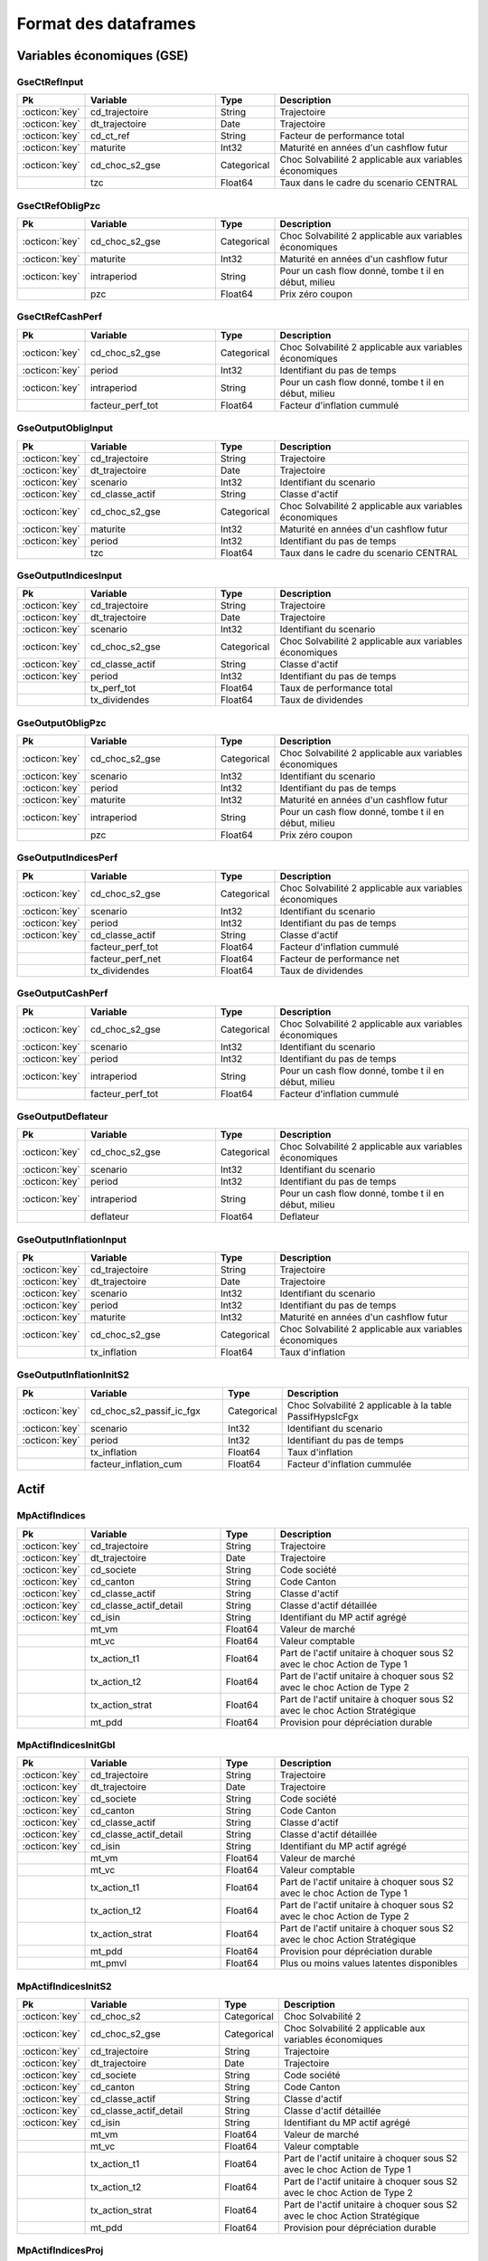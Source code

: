 Format des dataframes
=====================

Variables économiques (GSE)
---------------------------

.. raw:: html

   <a id="GseCtRefInput"></a>

GseCtRefInput
^^^^^^^^^^^^^

.. list-table::
   :widths: 3 25 10 40
   :header-rows: 1
   :class: table-custom

   * - Pk
     - Variable
     - Type
     - Description
   * - :octicon:`key`
     - cd_trajectoire
     - String
     - Trajectoire
   * - :octicon:`key`
     - dt_trajectoire
     - Date
     - Trajectoire
   * - :octicon:`key`
     - cd_ct_ref
     - String
     - Facteur de performance total
   * - :octicon:`key`
     - maturite
     - Int32
     - Maturité en années d'un cashflow futur
   * - :octicon:`key`
     - cd_choc_s2_gse
     - Categorical
     - Choc Solvabilité 2 applicable aux variables économiques
   * - 
     - tzc
     - Float64
     - Taux dans le cadre du scenario CENTRAL
.. raw:: html

   <a id="GseCtRefObligPzc"></a>

GseCtRefObligPzc
^^^^^^^^^^^^^^^^

.. list-table::
   :widths: 3 25 10 40
   :header-rows: 1
   :class: table-custom

   * - Pk
     - Variable
     - Type
     - Description
   * - :octicon:`key`
     - cd_choc_s2_gse
     - Categorical
     - Choc Solvabilité 2 applicable aux variables économiques
   * - :octicon:`key`
     - maturite
     - Int32
     - Maturité en années d'un cashflow futur
   * - :octicon:`key`
     - intraperiod
     - String
     - Pour un cash flow donné, tombe t il en début, milieu
   * - 
     - pzc
     - Float64
     - Prix zéro coupon
.. raw:: html

   <a id="GseCtRefCashPerf"></a>

GseCtRefCashPerf
^^^^^^^^^^^^^^^^

.. list-table::
   :widths: 3 25 10 40
   :header-rows: 1
   :class: table-custom

   * - Pk
     - Variable
     - Type
     - Description
   * - :octicon:`key`
     - cd_choc_s2_gse
     - Categorical
     - Choc Solvabilité 2 applicable aux variables économiques
   * - :octicon:`key`
     - period
     - Int32
     - Identifiant du pas de temps
   * - :octicon:`key`
     - intraperiod
     - String
     - Pour un cash flow donné, tombe t il en début, milieu
   * - 
     - facteur_perf_tot
     - Float64
     - Facteur d'inflation cummulé
.. raw:: html

   <a id="GseOutputObligInput"></a>

GseOutputObligInput
^^^^^^^^^^^^^^^^^^^

.. list-table::
   :widths: 3 25 10 40
   :header-rows: 1
   :class: table-custom

   * - Pk
     - Variable
     - Type
     - Description
   * - :octicon:`key`
     - cd_trajectoire
     - String
     - Trajectoire
   * - :octicon:`key`
     - dt_trajectoire
     - Date
     - Trajectoire
   * - :octicon:`key`
     - scenario
     - Int32
     - Identifiant du scenario
   * - :octicon:`key`
     - cd_classe_actif
     - String
     - Classe d'actif
   * - :octicon:`key`
     - cd_choc_s2_gse
     - Categorical
     - Choc Solvabilité 2 applicable aux variables économiques
   * - :octicon:`key`
     - maturite
     - Int32
     - Maturité en années d'un cashflow futur
   * - :octicon:`key`
     - period
     - Int32
     - Identifiant du pas de temps
   * - 
     - tzc
     - Float64
     - Taux dans le cadre du scenario CENTRAL
.. raw:: html

   <a id="GseOutputIndicesInput"></a>

GseOutputIndicesInput
^^^^^^^^^^^^^^^^^^^^^

.. list-table::
   :widths: 3 25 10 40
   :header-rows: 1
   :class: table-custom

   * - Pk
     - Variable
     - Type
     - Description
   * - :octicon:`key`
     - cd_trajectoire
     - String
     - Trajectoire
   * - :octicon:`key`
     - dt_trajectoire
     - Date
     - Trajectoire
   * - :octicon:`key`
     - scenario
     - Int32
     - Identifiant du scenario
   * - :octicon:`key`
     - cd_choc_s2_gse
     - Categorical
     - Choc Solvabilité 2 applicable aux variables économiques
   * - :octicon:`key`
     - cd_classe_actif
     - String
     - Classe d'actif
   * - :octicon:`key`
     - period
     - Int32
     - Identifiant du pas de temps
   * - 
     - tx_perf_tot
     - Float64
     - Taux de performance total
   * - 
     - tx_dividendes
     - Float64
     - Taux de dividendes
.. raw:: html

   <a id="GseOutputObligPzc"></a>

GseOutputObligPzc
^^^^^^^^^^^^^^^^^

.. list-table::
   :widths: 3 25 10 40
   :header-rows: 1
   :class: table-custom

   * - Pk
     - Variable
     - Type
     - Description
   * - :octicon:`key`
     - cd_choc_s2_gse
     - Categorical
     - Choc Solvabilité 2 applicable aux variables économiques
   * - :octicon:`key`
     - scenario
     - Int32
     - Identifiant du scenario
   * - :octicon:`key`
     - period
     - Int32
     - Identifiant du pas de temps
   * - :octicon:`key`
     - maturite
     - Int32
     - Maturité en années d'un cashflow futur
   * - :octicon:`key`
     - intraperiod
     - String
     - Pour un cash flow donné, tombe t il en début, milieu
   * - 
     - pzc
     - Float64
     - Prix zéro coupon
.. raw:: html

   <a id="GseOutputIndicesPerf"></a>

GseOutputIndicesPerf
^^^^^^^^^^^^^^^^^^^^

.. list-table::
   :widths: 3 25 10 40
   :header-rows: 1
   :class: table-custom

   * - Pk
     - Variable
     - Type
     - Description
   * - :octicon:`key`
     - cd_choc_s2_gse
     - Categorical
     - Choc Solvabilité 2 applicable aux variables économiques
   * - :octicon:`key`
     - scenario
     - Int32
     - Identifiant du scenario
   * - :octicon:`key`
     - period
     - Int32
     - Identifiant du pas de temps
   * - :octicon:`key`
     - cd_classe_actif
     - String
     - Classe d'actif
   * - 
     - facteur_perf_tot
     - Float64
     - Facteur d'inflation cummulé
   * - 
     - facteur_perf_net
     - Float64
     - Facteur de performance net
   * - 
     - tx_dividendes
     - Float64
     - Taux de dividendes
.. raw:: html

   <a id="GseOutputCashPerf"></a>

GseOutputCashPerf
^^^^^^^^^^^^^^^^^

.. list-table::
   :widths: 3 25 10 40
   :header-rows: 1
   :class: table-custom

   * - Pk
     - Variable
     - Type
     - Description
   * - :octicon:`key`
     - cd_choc_s2_gse
     - Categorical
     - Choc Solvabilité 2 applicable aux variables économiques
   * - :octicon:`key`
     - scenario
     - Int32
     - Identifiant du scenario
   * - :octicon:`key`
     - period
     - Int32
     - Identifiant du pas de temps
   * - :octicon:`key`
     - intraperiod
     - String
     - Pour un cash flow donné, tombe t il en début, milieu
   * - 
     - facteur_perf_tot
     - Float64
     - Facteur d'inflation cummulé
.. raw:: html

   <a id="GseOutputDeflateur"></a>

GseOutputDeflateur
^^^^^^^^^^^^^^^^^^

.. list-table::
   :widths: 3 25 10 40
   :header-rows: 1
   :class: table-custom

   * - Pk
     - Variable
     - Type
     - Description
   * - :octicon:`key`
     - cd_choc_s2_gse
     - Categorical
     - Choc Solvabilité 2 applicable aux variables économiques
   * - :octicon:`key`
     - scenario
     - Int32
     - Identifiant du scenario
   * - :octicon:`key`
     - period
     - Int32
     - Identifiant du pas de temps
   * - :octicon:`key`
     - intraperiod
     - String
     - Pour un cash flow donné, tombe t il en début, milieu
   * - 
     - deflateur
     - Float64
     - Deflateur
.. raw:: html

   <a id="GseOutputInflationInput"></a>

GseOutputInflationInput
^^^^^^^^^^^^^^^^^^^^^^^

.. list-table::
   :widths: 3 25 10 40
   :header-rows: 1
   :class: table-custom

   * - Pk
     - Variable
     - Type
     - Description
   * - :octicon:`key`
     - cd_trajectoire
     - String
     - Trajectoire
   * - :octicon:`key`
     - dt_trajectoire
     - Date
     - Trajectoire
   * - :octicon:`key`
     - scenario
     - Int32
     - Identifiant du scenario
   * - :octicon:`key`
     - period
     - Int32
     - Identifiant du pas de temps
   * - :octicon:`key`
     - maturite
     - Int32
     - Maturité en années d'un cashflow futur
   * - :octicon:`key`
     - cd_choc_s2_gse
     - Categorical
     - Choc Solvabilité 2 applicable aux variables économiques
   * - 
     - tx_inflation
     - Float64
     - Taux d'inflation
.. raw:: html

   <a id="GseOutputInflationInitS2"></a>

GseOutputInflationInitS2
^^^^^^^^^^^^^^^^^^^^^^^^

.. list-table::
   :widths: 3 25 10 40
   :header-rows: 1
   :class: table-custom

   * - Pk
     - Variable
     - Type
     - Description
   * - :octicon:`key`
     - cd_choc_s2_passif_ic_fgx
     - Categorical
     - Choc Solvabilité 2 applicable à la table PassifHypsIcFgx
   * - :octicon:`key`
     - scenario
     - Int32
     - Identifiant du scenario
   * - :octicon:`key`
     - period
     - Int32
     - Identifiant du pas de temps
   * - 
     - tx_inflation
     - Float64
     - Taux d'inflation
   * - 
     - facteur_inflation_cum
     - Float64
     - Facteur d'inflation cummulée



Actif
-----

.. raw:: html

   <a id="MpActifIndices"></a>

MpActifIndices
^^^^^^^^^^^^^^

.. list-table::
   :widths: 3 25 10 40
   :header-rows: 1
   :class: table-custom

   * - Pk
     - Variable
     - Type
     - Description
   * - :octicon:`key`
     - cd_trajectoire
     - String
     - Trajectoire
   * - :octicon:`key`
     - dt_trajectoire
     - Date
     - Trajectoire
   * - :octicon:`key`
     - cd_societe
     - String
     - Code société
   * - :octicon:`key`
     - cd_canton
     - String
     - Code Canton
   * - :octicon:`key`
     - cd_classe_actif
     - String
     - Classe d'actif
   * - :octicon:`key`
     - cd_classe_actif_detail
     - String
     - Classe d'actif détaillée
   * - :octicon:`key`
     - cd_isin
     - String
     - Identifiant du MP actif agrégé
   * - 
     - mt_vm
     - Float64
     - Valeur de marché
   * - 
     - mt_vc
     - Float64
     - Valeur comptable
   * - 
     - tx_action_t1
     - Float64
     - Part de l'actif unitaire à choquer sous S2 avec le choc Action de Type 1
   * - 
     - tx_action_t2
     - Float64
     - Part de l'actif unitaire à choquer sous S2 avec le choc Action de Type 2
   * - 
     - tx_action_strat
     - Float64
     - Part de l'actif unitaire à choquer sous S2 avec le choc Action Stratégique
   * - 
     - mt_pdd
     - Float64
     - Provision pour dépréciation durable
.. raw:: html

   <a id="MpActifIndicesInitGbl"></a>

MpActifIndicesInitGbl
^^^^^^^^^^^^^^^^^^^^^

.. list-table::
   :widths: 3 25 10 40
   :header-rows: 1
   :class: table-custom

   * - Pk
     - Variable
     - Type
     - Description
   * - :octicon:`key`
     - cd_trajectoire
     - String
     - Trajectoire
   * - :octicon:`key`
     - dt_trajectoire
     - Date
     - Trajectoire
   * - :octicon:`key`
     - cd_societe
     - String
     - Code société
   * - :octicon:`key`
     - cd_canton
     - String
     - Code Canton
   * - :octicon:`key`
     - cd_classe_actif
     - String
     - Classe d'actif
   * - :octicon:`key`
     - cd_classe_actif_detail
     - String
     - Classe d'actif détaillée
   * - :octicon:`key`
     - cd_isin
     - String
     - Identifiant du MP actif agrégé
   * - 
     - mt_vm
     - Float64
     - Valeur de marché
   * - 
     - mt_vc
     - Float64
     - Valeur comptable
   * - 
     - tx_action_t1
     - Float64
     - Part de l'actif unitaire à choquer sous S2 avec le choc Action de Type 1
   * - 
     - tx_action_t2
     - Float64
     - Part de l'actif unitaire à choquer sous S2 avec le choc Action de Type 2
   * - 
     - tx_action_strat
     - Float64
     - Part de l'actif unitaire à choquer sous S2 avec le choc Action Stratégique
   * - 
     - mt_pdd
     - Float64
     - Provision pour dépréciation durable
   * - 
     - mt_pmvl
     - Float64
     - Plus ou moins values latentes disponibles
.. raw:: html

   <a id="MpActifIndicesInitS2"></a>

MpActifIndicesInitS2
^^^^^^^^^^^^^^^^^^^^

.. list-table::
   :widths: 3 25 10 40
   :header-rows: 1
   :class: table-custom

   * - Pk
     - Variable
     - Type
     - Description
   * - :octicon:`key`
     - cd_choc_s2
     - Categorical
     - Choc Solvabilité 2
   * - :octicon:`key`
     - cd_choc_s2_gse
     - Categorical
     - Choc Solvabilité 2 applicable aux variables économiques
   * - :octicon:`key`
     - cd_trajectoire
     - String
     - Trajectoire
   * - :octicon:`key`
     - dt_trajectoire
     - Date
     - Trajectoire
   * - :octicon:`key`
     - cd_societe
     - String
     - Code société
   * - :octicon:`key`
     - cd_canton
     - String
     - Code Canton
   * - :octicon:`key`
     - cd_classe_actif
     - String
     - Classe d'actif
   * - :octicon:`key`
     - cd_classe_actif_detail
     - String
     - Classe d'actif détaillée
   * - :octicon:`key`
     - cd_isin
     - String
     - Identifiant du MP actif agrégé
   * - 
     - mt_vm
     - Float64
     - Valeur de marché
   * - 
     - mt_vc
     - Float64
     - Valeur comptable
   * - 
     - tx_action_t1
     - Float64
     - Part de l'actif unitaire à choquer sous S2 avec le choc Action de Type 1
   * - 
     - tx_action_t2
     - Float64
     - Part de l'actif unitaire à choquer sous S2 avec le choc Action de Type 2
   * - 
     - tx_action_strat
     - Float64
     - Part de l'actif unitaire à choquer sous S2 avec le choc Action Stratégique
   * - 
     - mt_pdd
     - Float64
     - Provision pour dépréciation durable
.. raw:: html

   <a id="MpActifIndicesProj"></a>

MpActifIndicesProj
^^^^^^^^^^^^^^^^^^

.. list-table::
   :widths: 3 25 10 40
   :header-rows: 1
   :class: table-custom

   * - Pk
     - Variable
     - Type
     - Description
   * - :octicon:`key`
     - scenario
     - Int32
     - Identifiant du scenario
   * - :octicon:`key`
     - period
     - Int32
     - Identifiant du pas de temps
   * - :octicon:`key`
     - evenement
     - Categorical
     - Année de projection
   * - :octicon:`key`
     - cd_choc_s2
     - Categorical
     - Choc Solvabilité 2
   * - :octicon:`key`
     - cd_choc_s2_gse
     - Categorical
     - Choc Solvabilité 2 applicable aux variables économiques
   * - :octicon:`key`
     - cd_trajectoire
     - String
     - Trajectoire
   * - :octicon:`key`
     - dt_trajectoire
     - Date
     - Trajectoire
   * - :octicon:`key`
     - cd_societe
     - String
     - Code société
   * - :octicon:`key`
     - cd_canton
     - String
     - Code Canton
   * - :octicon:`key`
     - cd_classe_actif
     - String
     - Classe d'actif
   * - :octicon:`key`
     - cd_classe_actif_detail
     - String
     - Classe d'actif détaillée
   * - :octicon:`key`
     - cd_isin
     - String
     - Identifiant du MP actif agrégé
   * - 
     - mt_vm
     - Float64
     - Valeur de marché
   * - 
     - mt_vc
     - Float64
     - Valeur comptable
   * - 
     - tx_action_t1
     - Float64
     - Part de l'actif unitaire à choquer sous S2 avec le choc Action de Type 1
   * - 
     - tx_action_t2
     - Float64
     - Part de l'actif unitaire à choquer sous S2 avec le choc Action de Type 2
   * - 
     - tx_action_strat
     - Float64
     - Part de l'actif unitaire à choquer sous S2 avec le choc Action Stratégique
   * - 
     - mt_pdd
     - Float64
     - Provision pour dépréciation durable
   * - 
     - mt_vm_av
     - Float64
     - Valeur de marché (avant évènement)
   * - 
     - mt_vc_av
     - Float64
     - Valeur comptable (avant évènement)
   * - 
     - mt_pfi
     - Float64
     - Produits financier généré par l'évènement
   * - 
     - mt_cf
     - Float64
     - Cashflow
   * - 
     - mt_fuite_eco
     - Float64
     - Montant de la fuite économique
   * - 
     - mt_fuite_vc
     - Float64
     - Montant de fuite de valeur comptable
.. raw:: html

   <a id="StratInvInputOutput"></a>

StratInvInputOutput
^^^^^^^^^^^^^^^^^^^

.. list-table::
   :widths: 3 25 10 40
   :header-rows: 1
   :class: table-custom

   * - Pk
     - Variable
     - Type
     - Description
   * - :octicon:`key`
     - cd_choc_s2
     - Categorical
     - Choc Solvabilité 2
   * - :octicon:`key`
     - cd_choc_s2_gse
     - Categorical
     - Choc Solvabilité 2 applicable aux variables économiques
   * - :octicon:`key`
     - scenario
     - Int32
     - Identifiant du scenario
   * - :octicon:`key`
     - period
     - Int32
     - Identifiant du pas de temps
   * - :octicon:`key`
     - cd_societe
     - String
     - Code société
   * - :octicon:`key`
     - cd_canton
     - String
     - Code Canton
   * - :octicon:`key`
     - cd_classe_actif
     - String
     - Classe d'actif
   * - 
     - mt_vm_av
     - Float64
     - Valeur de marché (avant évènement)
   * - 
     - mt_vm_av_canton
     - Float64
     - Valeur de marché avant stratégie d'investissement pour le canton considéré
   * - 
     - tx_alloc_cible
     - Float64
     - Taux d'allocation cible
   * - 
     - mt_vm_av_cd_classe_actif
     - Float64
     - Valeur de marché avant stratégie d'investissement pour la classe d'actif considérée
   * - 
     - mt_vm_cible_cd_classe_actif
     - Float64
     - Valeur de marché cible
   * - 
     - mt_achat_oblig
     - Float64
     - Montant d'obligations à acheter (output de la stratégie d'investissement)
   * - 
     - facteur_achat_vente
     - Float64
     - Facteur d'achat vente (output de la stratégie d'investissement)
.. raw:: html

   <a id="HypStratInvInput"></a>

HypStratInvInput
^^^^^^^^^^^^^^^^

.. list-table::
   :widths: 3 25 10 40
   :header-rows: 1
   :class: table-custom

   * - Pk
     - Variable
     - Type
     - Description
   * - :octicon:`key`
     - cd_societe
     - String
     - Code société
   * - :octicon:`key`
     - cd_canton
     - String
     - Code Canton
   * - :octicon:`key`
     - cd_classe_actif
     - String
     - Classe d'actif
   * - 
     - tx_alloc_cible
     - Float64
     - Taux d'allocation cible
   * - 
     - tx_oblig_achat_cpn
     - Float64
     - Taux de coupon des obligations à acheter
   * - 
     - nb_oblig_achat_maturite
     - Float64
     - Maturité des obligations à acheter
   * - 
     - tx_frais_plct
     - Float64
     - Taux de frais de placement
.. raw:: html

   <a id="HypStratInvTxAllocCible"></a>

HypStratInvTxAllocCible
^^^^^^^^^^^^^^^^^^^^^^^

.. list-table::
   :widths: 3 25 10 40
   :header-rows: 1
   :class: table-custom

   * - Pk
     - Variable
     - Type
     - Description
   * - :octicon:`key`
     - cd_societe
     - String
     - Code société
   * - :octicon:`key`
     - cd_canton
     - String
     - Code Canton
   * - :octicon:`key`
     - cd_classe_actif
     - String
     - Classe d'actif
   * - 
     - tx_alloc_cible
     - Float64
     - Taux d'allocation cible
.. raw:: html

   <a id="HypStratInvObligAchat"></a>

HypStratInvObligAchat
^^^^^^^^^^^^^^^^^^^^^

.. list-table::
   :widths: 3 25 10 40
   :header-rows: 1
   :class: table-custom

   * - Pk
     - Variable
     - Type
     - Description
   * - :octicon:`key`
     - cd_societe
     - String
     - Code société
   * - :octicon:`key`
     - cd_canton
     - String
     - Code Canton
   * - :octicon:`key`
     - cd_classe_actif
     - String
     - Classe d'actif
   * - 
     - tx_oblig_achat_cpn
     - Float64
     - Taux de coupon des obligations à acheter
   * - 
     - nb_oblig_achat_maturite
     - Float64
     - Maturité des obligations à acheter
.. raw:: html

   <a id="HypStratInvTxFraisPlct"></a>

HypStratInvTxFraisPlct
^^^^^^^^^^^^^^^^^^^^^^

.. list-table::
   :widths: 3 25 10 40
   :header-rows: 1
   :class: table-custom

   * - Pk
     - Variable
     - Type
     - Description
   * - :octicon:`key`
     - cd_societe
     - String
     - Code société
   * - :octicon:`key`
     - cd_canton
     - String
     - Code Canton
   * - :octicon:`key`
     - cd_classe_actif
     - String
     - Classe d'actif
   * - 
     - tx_frais_plct
     - Float64
     - Taux de frais de placement
.. raw:: html

   <a id="MpActifCashInputCf"></a>

MpActifCashInputCf
^^^^^^^^^^^^^^^^^^

.. list-table::
   :widths: 3 25 10 40
   :header-rows: 1
   :class: table-custom

   * - Pk
     - Variable
     - Type
     - Description
   * - :octicon:`key`
     - cd_choc_s2
     - Categorical
     - Choc Solvabilité 2
   * - :octicon:`key`
     - cd_choc_s2_gse
     - Categorical
     - Choc Solvabilité 2 applicable aux variables économiques
   * - :octicon:`key`
     - scenario
     - Int32
     - Identifiant du scenario
   * - :octicon:`key`
     - period
     - Int32
     - Identifiant du pas de temps
   * - :octicon:`key`
     - intraperiod
     - String
     - Pour un cash flow donné, tombe t il en début, milieu
   * - :octicon:`key`
     - cd_societe
     - String
     - Code société
   * - :octicon:`key`
     - cd_canton
     - String
     - Code Canton
   * - :octicon:`key`
     - cd_type_flux
     - Categorical
     - Type de flux
   * - 
     - mt_cf
     - Float64
     - Cashflow
.. raw:: html

   <a id="PrdAdActif"></a>

PrdAdActif
^^^^^^^^^^

.. list-table::
   :widths: 3 25 10 40
   :header-rows: 1
   :class: table-custom

   * - Pk
     - Variable
     - Type
     - Description
   * - :octicon:`key`
     - cd_choc_s2
     - Categorical
     - Choc Solvabilité 2
   * - :octicon:`key`
     - scenario
     - Int32
     - Identifiant du scenario
   * - :octicon:`key`
     - period
     - Int32
     - Identifiant du pas de temps
   * - :octicon:`key`
     - evenement
     - Categorical
     - Année de projection
   * - :octicon:`key`
     - cd_societe
     - String
     - Code société
   * - :octicon:`key`
     - cd_canton
     - String
     - Code Canton
   * - :octicon:`key`
     - cd_classe_actif
     - String
     - Classe d'actif
   * - 
     - mt_vm_av
     - Float64
     - Valeur de marché (avant évènement)
   * - 
     - mt_vm
     - Float64
     - Valeur de marché
   * - 
     - mt_vc_av
     - Float64
     - Valeur comptable (avant évènement)
   * - 
     - mt_vc
     - Float64
     - Valeur comptable
   * - 
     - mt_pmvl
     - Float64
     - Plus ou moins values latentes disponibles
   * - 
     - mt_pfi
     - Float64
     - Produits financier généré par l'évènement
   * - 
     - mt_cf
     - Float64
     - Cashflow
   * - 
     - mt_pdd
     - Float64
     - Provision pour dépréciation durable
   * - 
     - mt_fuite_eco
     - Float64
     - Montant de la fuite économique
   * - 
     - mt_fuite_vc
     - Float64
     - Montant de fuite de valeur comptable



Passif
------

.. raw:: html

   <a id="HypPassifEpFgx"></a>

HypPassifEpFgx
^^^^^^^^^^^^^^

.. list-table::
   :widths: 3 25 10 40
   :header-rows: 1
   :class: table-custom

   * - Pk
     - Variable
     - Type
     - Description
   * - :octicon:`key`
     - cd_societe
     - String
     - Code société
   * - :octicon:`key`
     - cd_fampdt
     - Categorical
     - Code Famille de produit
   * - 
     - tx_fgx_pm_eu
     - Float64
     - Taux de frais généraux sur les PM
   * - 
     - tx_fgx_prst_eu
     - Float64
     - Taux de frais généraux sur les prestations
   * - 
     - tx_fgx_plct_eu
     - Float64
     - Taux de frais généraux sur les placements
   * - 
     - tx_fgx_pm_uc
     - Float64
     - Taux de frais généraux sur les PM
   * - 
     - tx_fgx_prst_uc
     - Float64
     - Taux de frais généraux sur les prestations
   * - 
     - tx_fgx_plct_uc
     - Float64
     - Taux de frais généraux sur les placements
.. raw:: html

   <a id="HypPassifEpPrstRt"></a>

HypPassifEpPrstRt
^^^^^^^^^^^^^^^^^

.. list-table::
   :widths: 3 25 10 40
   :header-rows: 1
   :class: table-custom

   * - Pk
     - Variable
     - Type
     - Description
   * - :octicon:`key`
     - nb_cnt_anciennete_annee
     - Int32
     - Ancienneté du contrat en année
   * - :octicon:`key`
     - cd_prst_rt_cat
     - Int16
     - Catégorie de prestation rachat
   * - 
     - tx_prst_rt
     - Float64
     - Taux de prestation de rachat total
.. raw:: html

   <a id="HypMort"></a>

HypMort
^^^^^^^

.. list-table::
   :widths: 3 25 10 40
   :header-rows: 1
   :class: table-custom

   * - Pk
     - Variable
     - Type
     - Description
   * - :octicon:`key`
     - sexe
     - String
     - Sexe
   * - :octicon:`key`
     - age
     - Int32
     - Age en années
   * - 
     - qx
     - Float64
     - Taux de mortalité
.. raw:: html

   <a id="HypMortGen"></a>

HypMortGen
^^^^^^^^^^

.. list-table::
   :widths: 3 25 10 40
   :header-rows: 1
   :class: table-custom

   * - Pk
     - Variable
     - Type
     - Description
   * - :octicon:`key`
     - generation
     - Int32
     - Année de naissance d'une génération donnée
   * - :octicon:`key`
     - sexe
     - String
     - Sexe
   * - :octicon:`key`
     - age
     - Int32
     - Age en années
   * - 
     - qx
     - Float64
     - Taux de mortalité
.. raw:: html

   <a id="MpPassifEp"></a>

MpPassifEp
^^^^^^^^^^

.. list-table::
   :widths: 3 25 10 40
   :header-rows: 1
   :class: table-custom

   * - Pk
     - Variable
     - Type
     - Description
   * - :octicon:`key`
     - cd_trajectoire
     - String
     - Trajectoire
   * - :octicon:`key`
     - dt_trajectoire
     - Date
     - Trajectoire
   * - :octicon:`key`
     - cd_societe
     - String
     - Code société
   * - :octicon:`key`
     - cd_canton
     - String
     - Code Canton
   * - :octicon:`key`
     - cd_prtf_ifrs17
     - Categorical
     - Code Portefeuille Ifrs17
   * - :octicon:`key`
     - cd_fampdt
     - Categorical
     - Code Famille de produit
   * - :octicon:`key`
     - cd_cnt
     - Int32
     - Identifiant d'un contrat
   * - 
     - nb_cnt
     - Float64
     - Nombre de contrats
   * - 
     - cd_asse_sexe
     - String
     - Sexe de l'assuré
   * - 
     - dt_asse_naiss
     - Date
     - Date de naissance de l'assuré
   * - 
     - dt_cnt_effet
     - Date
     - Date d'effet du contrat
   * - 
     - mt_pm_eu
     - Float64
     - Montant de la PM
   * - 
     - cd_hrg_eu
     - Int32
     - HRG associé au support euro
   * - 
     - mt_pm_uc
     - Float64
     - Montant de la PM
   * - 
     - cd_hrg_uc
     - Int32
     - HRG associé au support uc
   * - 
     - cd_prst_rt_cat
     - Int16
     - Catégorie de prestation rachat
   * - 
     - cd_capitalisation
     - Enum(categories=['capi', 'ncapi'])
     - Contrat de capitalisation
   * - 
     - tmg
     - Float64
     - Taux minimum garanti
   * - 
     - tmg_type
     - Enum(categories=['net', 'brut'])
     - Taux minimum garanti
   * - 
     - taf
     - Float64
     - Taux d'affectation des produits financiers
   * - 
     - tfgse
     - Float64
     - Taux de frais de gestion sur encours euro
   * - 
     - tfgse_uc
     - Float64
     - Taux de frais de gestion sur encours UC
   * - 
     - cd_hyp_mort_exp
     - String
     - Table de mortalite d'expérience à appliquer
   * - 
     - cd_hyp_mort_prov
     - String
     - Table de mortalite utilisée pour le provisionnement
   * - 
     - tx_prst_chgt
     - Float64
     - Taux de chargement sur les prestations
   * - 
     - tx_action_t1
     - Float64
     - Part de l'actif unitaire à choquer sous S2 avec le choc Action de Type 1
   * - 
     - tx_action_t2
     - Float64
     - Part de l'actif unitaire à choquer sous S2 avec le choc Action de Type 2
   * - 
     - tx_action_strat
     - Float64
     - Part de l'actif unitaire à choquer sous S2 avec le choc Action Stratégique
   * - 
     - tx_immobilier
     - Float64
     - Part de l'actif unitaire à choquer sous S2 avec le choc immobilier
.. raw:: html

   <a id="MpPassifEpInitGbl"></a>

MpPassifEpInitGbl
^^^^^^^^^^^^^^^^^

.. list-table::
   :widths: 3 25 10 40
   :header-rows: 1
   :class: table-custom

   * - Pk
     - Variable
     - Type
     - Description
   * - :octicon:`key`
     - cd_trajectoire
     - String
     - Trajectoire
   * - :octicon:`key`
     - dt_trajectoire
     - Date
     - Trajectoire
   * - :octicon:`key`
     - cd_societe
     - String
     - Code société
   * - :octicon:`key`
     - cd_canton
     - String
     - Code Canton
   * - :octicon:`key`
     - cd_prtf_ifrs17
     - Categorical
     - Code Portefeuille Ifrs17
   * - :octicon:`key`
     - cd_fampdt
     - Categorical
     - Code Famille de produit
   * - :octicon:`key`
     - cd_cnt
     - Int32
     - Identifiant d'un contrat
   * - 
     - nb_cnt
     - Float64
     - Nombre de contrats
   * - 
     - cd_asse_sexe
     - String
     - Sexe de l'assuré
   * - 
     - dt_asse_naiss
     - Date
     - Date de naissance de l'assuré
   * - 
     - dt_cnt_effet
     - Date
     - Date d'effet du contrat
   * - 
     - mt_pm_eu
     - Float64
     - Montant de la PM
   * - 
     - cd_hrg_eu
     - Int32
     - HRG associé au support euro
   * - 
     - mt_pm_uc
     - Float64
     - Montant de la PM
   * - 
     - cd_hrg_uc
     - Int32
     - HRG associé au support uc
   * - 
     - cd_prst_rt_cat
     - Int16
     - Catégorie de prestation rachat
   * - 
     - cd_capitalisation
     - Enum(categories=['capi', 'ncapi'])
     - Contrat de capitalisation
   * - 
     - tmg
     - Float64
     - Taux minimum garanti
   * - 
     - tmg_type
     - Enum(categories=['net', 'brut'])
     - Taux minimum garanti
   * - 
     - taf
     - Float64
     - Taux d'affectation des produits financiers
   * - 
     - tfgse
     - Float64
     - Taux de frais de gestion sur encours euro
   * - 
     - tfgse_uc
     - Float64
     - Taux de frais de gestion sur encours UC
   * - 
     - cd_hyp_mort_exp
     - String
     - Table de mortalite d'expérience à appliquer
   * - 
     - cd_hyp_mort_prov
     - String
     - Table de mortalite utilisée pour le provisionnement
   * - 
     - tx_prst_chgt
     - Float64
     - Taux de chargement sur les prestations
   * - 
     - tx_action_t1
     - Float64
     - Part de l'actif unitaire à choquer sous S2 avec le choc Action de Type 1
   * - 
     - tx_action_t2
     - Float64
     - Part de l'actif unitaire à choquer sous S2 avec le choc Action de Type 2
   * - 
     - tx_action_strat
     - Float64
     - Part de l'actif unitaire à choquer sous S2 avec le choc Action Stratégique
   * - 
     - tx_immobilier
     - Float64
     - Part de l'actif unitaire à choquer sous S2 avec le choc immobilier
   * - 
     - nb_asse_age_annee
     - Int32
     - Age de l'assuré en années
   * - 
     - nb_asse_age_mois
     - Int32
     - Age de l'assuré en années
   * - 
     - nb_cnt_anciennete_annee
     - Int32
     - Ancienneté du contrat en année
   * - 
     - nb_cnt_anciennete_mois
     - Int32
     - Ancienneté du contrat en mois
   * - 
     - tmg_brt
     - Float64
     - Taux minimum garanti, brut de taf et tfgse
   * - 
     - generation
     - Int32
     - Année de naissance d'une génération donnée
.. raw:: html

   <a id="MpPassifEpInitS2"></a>

MpPassifEpInitS2
^^^^^^^^^^^^^^^^

.. list-table::
   :widths: 3 25 10 40
   :header-rows: 1
   :class: table-custom

   * - Pk
     - Variable
     - Type
     - Description
   * - :octicon:`key`
     - cd_choc_s2
     - Categorical
     - Choc Solvabilité 2
   * - :octicon:`key`
     - cd_choc_s2_gse
     - Categorical
     - Choc Solvabilité 2 applicable aux variables économiques
   * - :octicon:`key`
     - cd_choc_s2_passif_prst
     - Categorical
     - Choc Solvabilité 2 applicable aux hypothèses de prestations
   * - :octicon:`key`
     - cd_choc_s2_passif_ic_fgx
     - Categorical
     - Choc Solvabilité 2 applicable à la table PassifHypsIcFgx
   * - :octicon:`key`
     - cd_trajectoire
     - String
     - Trajectoire
   * - :octicon:`key`
     - dt_trajectoire
     - Date
     - Trajectoire
   * - :octicon:`key`
     - cd_societe
     - String
     - Code société
   * - :octicon:`key`
     - cd_canton
     - String
     - Code Canton
   * - :octicon:`key`
     - cd_prtf_ifrs17
     - Categorical
     - Code Portefeuille Ifrs17
   * - :octicon:`key`
     - cd_fampdt
     - Categorical
     - Code Famille de produit
   * - :octicon:`key`
     - cd_cnt
     - Int32
     - Identifiant d'un contrat
   * - 
     - nb_cnt
     - Float64
     - Nombre de contrats
   * - 
     - cd_asse_sexe
     - String
     - Sexe de l'assuré
   * - 
     - dt_asse_naiss
     - Date
     - Date de naissance de l'assuré
   * - 
     - dt_cnt_effet
     - Date
     - Date d'effet du contrat
   * - 
     - mt_pm_eu
     - Float64
     - Montant de la PM
   * - 
     - cd_hrg_eu
     - Int32
     - HRG associé au support euro
   * - 
     - mt_pm_uc
     - Float64
     - Montant de la PM
   * - 
     - cd_hrg_uc
     - Int32
     - HRG associé au support uc
   * - 
     - cd_prst_rt_cat
     - Int16
     - Catégorie de prestation rachat
   * - 
     - cd_capitalisation
     - Enum(categories=['capi', 'ncapi'])
     - Contrat de capitalisation
   * - 
     - tmg
     - Float64
     - Taux minimum garanti
   * - 
     - tmg_type
     - Enum(categories=['net', 'brut'])
     - Taux minimum garanti
   * - 
     - taf
     - Float64
     - Taux d'affectation des produits financiers
   * - 
     - tfgse
     - Float64
     - Taux de frais de gestion sur encours euro
   * - 
     - tfgse_uc
     - Float64
     - Taux de frais de gestion sur encours UC
   * - 
     - cd_hyp_mort_exp
     - String
     - Table de mortalite d'expérience à appliquer
   * - 
     - cd_hyp_mort_prov
     - String
     - Table de mortalite utilisée pour le provisionnement
   * - 
     - tx_prst_chgt
     - Float64
     - Taux de chargement sur les prestations
   * - 
     - tx_action_t1
     - Float64
     - Part de l'actif unitaire à choquer sous S2 avec le choc Action de Type 1
   * - 
     - tx_action_t2
     - Float64
     - Part de l'actif unitaire à choquer sous S2 avec le choc Action de Type 2
   * - 
     - tx_action_strat
     - Float64
     - Part de l'actif unitaire à choquer sous S2 avec le choc Action Stratégique
   * - 
     - tx_immobilier
     - Float64
     - Part de l'actif unitaire à choquer sous S2 avec le choc immobilier
   * - 
     - nb_asse_age_annee
     - Int32
     - Age de l'assuré en années
   * - 
     - nb_asse_age_mois
     - Int32
     - Age de l'assuré en années
   * - 
     - nb_cnt_anciennete_annee
     - Int32
     - Ancienneté du contrat en année
   * - 
     - nb_cnt_anciennete_mois
     - Int32
     - Ancienneté du contrat en mois
   * - 
     - tmg_brt
     - Float64
     - Taux minimum garanti, brut de taf et tfgse
   * - 
     - generation
     - Int32
     - Année de naissance d'une génération donnée
.. raw:: html

   <a id="MpPassifEpErreurs"></a>

MpPassifEpErreurs
^^^^^^^^^^^^^^^^^

.. list-table::
   :widths: 3 25 10 40
   :header-rows: 1
   :class: table-custom

   * - Pk
     - Variable
     - Type
     - Description
   * - :octicon:`key`
     - type_erreur
     - String
     - Type d'erreur
   * - :octicon:`key`
     - erreur
     - String
     - Description de l'erreur
   * - :octicon:`key`
     - type_erreur_action
     - String
     - Type d'action réalisée compte tenu de l'erreur
   * - :octicon:`key`
     - cd_trajectoire
     - String
     - Trajectoire
   * - :octicon:`key`
     - dt_trajectoire
     - Date
     - Trajectoire
   * - :octicon:`key`
     - cd_societe
     - String
     - Code société
   * - :octicon:`key`
     - cd_canton
     - String
     - Code Canton
   * - :octicon:`key`
     - cd_prtf_ifrs17
     - Categorical
     - Code Portefeuille Ifrs17
   * - :octicon:`key`
     - cd_fampdt
     - Categorical
     - Code Famille de produit
   * - :octicon:`key`
     - cd_cnt
     - Int32
     - Identifiant d'un contrat
   * - 
     - nb_cnt
     - Float64
     - Nombre de contrats
   * - 
     - cd_asse_sexe
     - String
     - Sexe de l'assuré
   * - 
     - dt_asse_naiss
     - Date
     - Date de naissance de l'assuré
   * - 
     - dt_cnt_effet
     - Date
     - Date d'effet du contrat
   * - 
     - mt_pm_eu
     - Float64
     - Montant de la PM
   * - 
     - cd_hrg_eu
     - Int32
     - HRG associé au support euro
   * - 
     - mt_pm_uc
     - Float64
     - Montant de la PM
   * - 
     - cd_hrg_uc
     - Int32
     - HRG associé au support uc
   * - 
     - cd_prst_rt_cat
     - Int16
     - Catégorie de prestation rachat
   * - 
     - cd_capitalisation
     - Enum(categories=['capi', 'ncapi'])
     - Contrat de capitalisation
   * - 
     - tmg
     - Float64
     - Taux minimum garanti
   * - 
     - tmg_type
     - Enum(categories=['net', 'brut'])
     - Taux minimum garanti
   * - 
     - taf
     - Float64
     - Taux d'affectation des produits financiers
   * - 
     - tfgse
     - Float64
     - Taux de frais de gestion sur encours euro
   * - 
     - tfgse_uc
     - Float64
     - Taux de frais de gestion sur encours UC
   * - 
     - cd_hyp_mort_exp
     - String
     - Table de mortalite d'expérience à appliquer
   * - 
     - cd_hyp_mort_prov
     - String
     - Table de mortalite utilisée pour le provisionnement
   * - 
     - tx_prst_chgt
     - Float64
     - Taux de chargement sur les prestations
   * - 
     - tx_action_t1
     - Float64
     - Part de l'actif unitaire à choquer sous S2 avec le choc Action de Type 1
   * - 
     - tx_action_t2
     - Float64
     - Part de l'actif unitaire à choquer sous S2 avec le choc Action de Type 2
   * - 
     - tx_action_strat
     - Float64
     - Part de l'actif unitaire à choquer sous S2 avec le choc Action Stratégique
   * - 
     - tx_immobilier
     - Float64
     - Part de l'actif unitaire à choquer sous S2 avec le choc immobilier
   * - 
     - nb_asse_age_annee
     - Int32
     - Age de l'assuré en années
   * - 
     - nb_asse_age_mois
     - Int32
     - Age de l'assuré en années
   * - 
     - nb_cnt_anciennete_annee
     - Int32
     - Ancienneté du contrat en année
   * - 
     - nb_cnt_anciennete_mois
     - Int32
     - Ancienneté du contrat en mois
   * - 
     - tmg_brt
     - Float64
     - Taux minimum garanti, brut de taf et tfgse
   * - 
     - generation
     - Int32
     - Année de naissance d'une génération donnée
.. raw:: html

   <a id="MpPassifEpProj"></a>

MpPassifEpProj
^^^^^^^^^^^^^^

.. list-table::
   :widths: 3 25 10 40
   :header-rows: 1
   :class: table-custom

   * - Pk
     - Variable
     - Type
     - Description
   * - :octicon:`key`
     - cd_choc_s2
     - Categorical
     - Choc Solvabilité 2
   * - :octicon:`key`
     - cd_choc_s2_gse
     - Categorical
     - Choc Solvabilité 2 applicable aux variables économiques
   * - :octicon:`key`
     - cd_choc_s2_passif_prst
     - Categorical
     - Choc Solvabilité 2 applicable aux hypothèses de prestations
   * - :octicon:`key`
     - cd_choc_s2_passif_ic_fgx
     - Categorical
     - Choc Solvabilité 2 applicable à la table PassifHypsIcFgx
   * - :octicon:`key`
     - scenario
     - Int32
     - Identifiant du scenario
   * - :octicon:`key`
     - period
     - Int32
     - Identifiant du pas de temps
   * - :octicon:`key`
     - evenement
     - Categorical
     - Année de projection
   * - :octicon:`key`
     - cd_societe
     - String
     - Code société
   * - :octicon:`key`
     - cd_canton
     - String
     - Code Canton
   * - :octicon:`key`
     - cd_prtf_ifrs17
     - Categorical
     - Code Portefeuille Ifrs17
   * - :octicon:`key`
     - cd_fampdt
     - Categorical
     - Code Famille de produit
   * - :octicon:`key`
     - cd_cnt
     - Int32
     - Identifiant d'un contrat
   * - 
     - nb_cnt
     - Float64
     - Nombre de contrats
   * - 
     - cd_asse_sexe
     - String
     - Sexe de l'assuré
   * - 
     - dt_asse_naiss
     - Date
     - Date de naissance de l'assuré
   * - 
     - dt_cnt_effet
     - Date
     - Date d'effet du contrat
   * - 
     - mt_pm_eu
     - Float64
     - Montant de la PM
   * - 
     - cd_hrg_eu
     - Int32
     - HRG associé au support euro
   * - 
     - mt_pm_uc
     - Float64
     - Montant de la PM
   * - 
     - cd_hrg_uc
     - Int32
     - HRG associé au support uc
   * - 
     - cd_prst_rt_cat
     - Int16
     - Catégorie de prestation rachat
   * - 
     - cd_capitalisation
     - Enum(categories=['capi', 'ncapi'])
     - Contrat de capitalisation
   * - 
     - tmg
     - Float64
     - Taux minimum garanti
   * - 
     - tmg_type
     - Enum(categories=['net', 'brut'])
     - Taux minimum garanti
   * - 
     - taf
     - Float64
     - Taux d'affectation des produits financiers
   * - 
     - tfgse
     - Float64
     - Taux de frais de gestion sur encours euro
   * - 
     - tfgse_uc
     - Float64
     - Taux de frais de gestion sur encours UC
   * - 
     - cd_hyp_mort_exp
     - String
     - Table de mortalite d'expérience à appliquer
   * - 
     - cd_hyp_mort_prov
     - String
     - Table de mortalite utilisée pour le provisionnement
   * - 
     - tx_prst_chgt
     - Float64
     - Taux de chargement sur les prestations
   * - 
     - tx_action_t1
     - Float64
     - Part de l'actif unitaire à choquer sous S2 avec le choc Action de Type 1
   * - 
     - tx_action_t2
     - Float64
     - Part de l'actif unitaire à choquer sous S2 avec le choc Action de Type 2
   * - 
     - tx_action_strat
     - Float64
     - Part de l'actif unitaire à choquer sous S2 avec le choc Action Stratégique
   * - 
     - tx_immobilier
     - Float64
     - Part de l'actif unitaire à choquer sous S2 avec le choc immobilier
   * - 
     - nb_asse_age_annee
     - Int32
     - Age de l'assuré en années
   * - 
     - nb_asse_age_mois
     - Int32
     - Age de l'assuré en années
   * - 
     - nb_cnt_anciennete_annee
     - Int32
     - Ancienneté du contrat en année
   * - 
     - nb_cnt_anciennete_mois
     - Int32
     - Ancienneté du contrat en mois
   * - 
     - tmg_brt
     - Float64
     - Taux minimum garanti, brut de taf et tfgse
   * - 
     - generation
     - Int32
     - Année de naissance d'une génération donnée
   * - 
     - mt_pm_eu_av
     - Float64
     - Montant de la PM (avant évènement)
   * - 
     - mt_pm_uc_av
     - Float64
     - Montant de la PM (avant évènement)
   * - 
     - nb_cnt_av
     - Float64
     - Nombre de contrats (avant évènement)
.. raw:: html

   <a id="MpPassifEpProjHypsPrst"></a>

MpPassifEpProjHypsPrst
^^^^^^^^^^^^^^^^^^^^^^

.. list-table::
   :widths: 3 25 10 40
   :header-rows: 1
   :class: table-custom

   * - Pk
     - Variable
     - Type
     - Description
   * - :octicon:`key`
     - cd_choc_s2_passif_prst
     - Categorical
     - Choc Solvabilité 2 applicable aux hypothèses de prestations
   * - :octicon:`key`
     - period
     - Int32
     - Identifiant du pas de temps
   * - :octicon:`key`
     - cd_societe
     - String
     - Code société
   * - :octicon:`key`
     - cd_canton
     - String
     - Code Canton
   * - :octicon:`key`
     - cd_prtf_ifrs17
     - Categorical
     - Code Portefeuille Ifrs17
   * - :octicon:`key`
     - cd_fampdt
     - Categorical
     - Code Famille de produit
   * - :octicon:`key`
     - cd_cnt
     - Int32
     - Identifiant d'un contrat
   * - 
     - tx_prst_rt
     - Float64
     - Taux de prestation de rachat total
   * - 
     - tx_prst_dc_asse_exp
     - Float64
     - Taux de prestation décès appliqué dans la diffusion du nombre d'assuré
   * - 
     - tx_prst_chgt
     - Float64
     - Taux de chargement sur les prestations
.. raw:: html

   <a id="MpPassifEpProjHypsIcFgx"></a>

MpPassifEpProjHypsIcFgx
^^^^^^^^^^^^^^^^^^^^^^^

.. list-table::
   :widths: 3 25 10 40
   :header-rows: 1
   :class: table-custom

   * - Pk
     - Variable
     - Type
     - Description
   * - :octicon:`key`
     - cd_choc_s2_passif_ic_fgx
     - Categorical
     - Choc Solvabilité 2 applicable à la table PassifHypsIcFgx
   * - :octicon:`key`
     - scenario
     - Int32
     - Identifiant du scenario
   * - :octicon:`key`
     - period
     - Int32
     - Identifiant du pas de temps
   * - :octicon:`key`
     - cd_societe
     - String
     - Code société
   * - :octicon:`key`
     - cd_canton
     - String
     - Code Canton
   * - :octicon:`key`
     - cd_prtf_ifrs17
     - Categorical
     - Code Portefeuille Ifrs17
   * - :octicon:`key`
     - cd_fampdt
     - Categorical
     - Code Famille de produit
   * - :octicon:`key`
     - cd_cnt
     - Int32
     - Identifiant d'un contrat
   * - 
     - tx_fgx_prst_eu
     - Float64
     - Taux de frais généraux sur les prestations
   * - 
     - tx_fgx_pm_eu
     - Float64
     - Taux de frais généraux sur les PM
   * - 
     - tx_fgx_prst_uc
     - Float64
     - Taux de frais généraux sur les prestations
   * - 
     - tx_fgx_pm_uc
     - Float64
     - Taux de frais généraux sur les PM
   * - 
     - tx_ic_eu
     - Float64
     - Taux d'intérêts crédités Euro
   * - 
     - tx_ic_eu_brt
     - Float64
     - Taux d'intérêts crédités Euro brut de taf et tfgse
   * - 
     - tx_ic_uc
     - Float64
     - Taux d'intérêts crédités UC
   * - 
     - tx_ic_eu_demi_periode
     - Float64
     - Taux d'intérêts crédités Euro
   * - 
     - tx_ic_eu_brt_demi_periode
     - Float64
     - Taux d'intérêts crédités Euro brut de taf et tfgse
   * - 
     - tx_ic_uc_demi_periode
     - Float64
     - Taux d'intérêts crédités UC
   * - 
     - taf
     - Float64
     - Taux d'affectation des produits financiers
   * - 
     - tfgse
     - Float64
     - Taux de frais de gestion sur encours euro
   * - 
     - facteur_inflation_cum
     - Float64
     - Facteur d'inflation cummulée
.. raw:: html

   <a id="MpPassifEpProjPerf"></a>

MpPassifEpProjPerf
^^^^^^^^^^^^^^^^^^

.. list-table::
   :widths: 3 25 10 40
   :header-rows: 1
   :class: table-custom

   * - Pk
     - Variable
     - Type
     - Description
   * - :octicon:`key`
     - cd_choc_s2
     - Categorical
     - Choc Solvabilité 2
   * - :octicon:`key`
     - cd_choc_s2_gse
     - Categorical
     - Choc Solvabilité 2 applicable aux variables économiques
   * - :octicon:`key`
     - cd_choc_s2_passif_prst
     - Categorical
     - Choc Solvabilité 2 applicable aux hypothèses de prestations
   * - :octicon:`key`
     - cd_choc_s2_passif_ic_fgx
     - Categorical
     - Choc Solvabilité 2 applicable à la table PassifHypsIcFgx
   * - :octicon:`key`
     - scenario
     - Int32
     - Identifiant du scenario
   * - :octicon:`key`
     - period
     - Int32
     - Identifiant du pas de temps
   * - :octicon:`key`
     - evenement
     - Categorical
     - Année de projection
   * - :octicon:`key`
     - cd_societe
     - String
     - Code société
   * - :octicon:`key`
     - cd_canton
     - String
     - Code Canton
   * - :octicon:`key`
     - cd_prtf_ifrs17
     - Categorical
     - Code Portefeuille Ifrs17
   * - :octicon:`key`
     - cd_fampdt
     - Categorical
     - Code Famille de produit
   * - :octicon:`key`
     - cd_cnt
     - Int32
     - Identifiant d'un contrat
   * - 
     - nb_cnt
     - Float64
     - Nombre de contrats
   * - 
     - cd_asse_sexe
     - String
     - Sexe de l'assuré
   * - 
     - dt_asse_naiss
     - Date
     - Date de naissance de l'assuré
   * - 
     - dt_cnt_effet
     - Date
     - Date d'effet du contrat
   * - 
     - mt_pm_eu
     - Float64
     - Montant de la PM
   * - 
     - cd_hrg_eu
     - Int32
     - HRG associé au support euro
   * - 
     - mt_pm_uc
     - Float64
     - Montant de la PM
   * - 
     - cd_hrg_uc
     - Int32
     - HRG associé au support uc
   * - 
     - cd_prst_rt_cat
     - Int16
     - Catégorie de prestation rachat
   * - 
     - cd_capitalisation
     - Enum(categories=['capi', 'ncapi'])
     - Contrat de capitalisation
   * - 
     - tmg
     - Float64
     - Taux minimum garanti
   * - 
     - tmg_type
     - Enum(categories=['net', 'brut'])
     - Taux minimum garanti
   * - 
     - taf
     - Float64
     - Taux d'affectation des produits financiers
   * - 
     - tfgse
     - Float64
     - Taux de frais de gestion sur encours euro
   * - 
     - tfgse_uc
     - Float64
     - Taux de frais de gestion sur encours UC
   * - 
     - cd_hyp_mort_exp
     - String
     - Table de mortalite d'expérience à appliquer
   * - 
     - cd_hyp_mort_prov
     - String
     - Table de mortalite utilisée pour le provisionnement
   * - 
     - tx_prst_chgt
     - Float64
     - Taux de chargement sur les prestations
   * - 
     - tx_action_t1
     - Float64
     - Part de l'actif unitaire à choquer sous S2 avec le choc Action de Type 1
   * - 
     - tx_action_t2
     - Float64
     - Part de l'actif unitaire à choquer sous S2 avec le choc Action de Type 2
   * - 
     - tx_action_strat
     - Float64
     - Part de l'actif unitaire à choquer sous S2 avec le choc Action Stratégique
   * - 
     - tx_immobilier
     - Float64
     - Part de l'actif unitaire à choquer sous S2 avec le choc immobilier
   * - 
     - nb_asse_age_annee
     - Int32
     - Age de l'assuré en années
   * - 
     - nb_asse_age_mois
     - Int32
     - Age de l'assuré en années
   * - 
     - nb_cnt_anciennete_annee
     - Int32
     - Ancienneté du contrat en année
   * - 
     - nb_cnt_anciennete_mois
     - Int32
     - Ancienneté du contrat en mois
   * - 
     - tmg_brt
     - Float64
     - Taux minimum garanti, brut de taf et tfgse
   * - 
     - generation
     - Int32
     - Année de naissance d'une génération donnée
   * - 
     - mt_pm_eu_av
     - Float64
     - Montant de la PM (avant évènement)
   * - 
     - mt_pm_uc_av
     - Float64
     - Montant de la PM (avant évènement)
   * - 
     - nb_cnt_av
     - Float64
     - Nombre de contrats (avant évènement)
   * - 
     - mt_prst_tot_eu_brt
     - Float64
     - Montant de prestations totales, brutes de chargements
   * - 
     - mt_prst_tot_eu_net
     - Float64
     - Montant de prestations totales, nettes de chargements
   * - 
     - mt_prst_tot_eu_chgt
     - Float64
     - Montant de chargements sur l'ensemble des prestations
   * - 
     - mt_prst_dc_eu_brt
     - Float64
     - Montant de prestations décès, brutes de chargements
   * - 
     - mt_prst_dc_eu_net
     - Float64
     - Montant de prestations décès, nettes de chargements
   * - 
     - mt_prst_dc_eu_chgt
     - Float64
     - Montant de chargements sur les prestations décès
   * - 
     - mt_prst_rt_eu_brt
     - Float64
     - Montant de prestations rachat, brutes de chargements
   * - 
     - mt_prst_rt_eu_net
     - Float64
     - Montant de prestations rachat, nettes de chargements
   * - 
     - mt_prst_rt_eu_chgt
     - Float64
     - Montant de chargements sur les prestations rachats
   * - 
     - mt_prst_tot_uc_brt
     - Float64
     - Montant de prestations totales, brutes de chargements
   * - 
     - mt_prst_tot_uc_net
     - Float64
     - Montant de prestations totales, nettes de chargements
   * - 
     - mt_prst_tot_uc_chgt
     - Float64
     - Montant de chargements sur l'ensemble des prestations
   * - 
     - mt_prst_dc_uc_brt
     - Float64
     - Montant de prestations décès, brutes de chargements
   * - 
     - mt_prst_dc_uc_net
     - Float64
     - Montant de prestations décès, nettes de chargements
   * - 
     - mt_prst_dc_uc_chgt
     - Float64
     - Montant de chargements sur les prestations décès
   * - 
     - mt_prst_rt_uc_brt
     - Float64
     - Montant de prestations rachat, brutes de chargements
   * - 
     - mt_prst_rt_uc_net
     - Float64
     - Montant de prestations rachat, nettes de chargements
   * - 
     - mt_prst_rt_uc_chgt
     - Float64
     - Montant de chargements sur les prestations rachats
   * - 
     - mt_ic_eu_rest
     - Float64
     - Montant d'intérêts crédités des contrats Euro encore en cours à la fin de l'année
   * - 
     - mt_ic_eu_sort
     - Float64
     - Montant d'intérêts crédités des contrats Euro sortis en cours d'année
   * - 
     - mt_ic_uc_rest
     - Float64
     - Montant d'intérêts crédités des contrats UC encore en cours à la fin de l'année
   * - 
     - mt_ic_uc_sort
     - Float64
     - Montant d'intérêts crédités des contrats UC sortis en cours d'année
   * - 
     - mt_fgse_uc
     - Float64
     - Montant de frais de gestion sur encours
   * - 
     - mt_fgse_eu
     - Float64
     - Montant de la marge financière assuré issue des TFGSE
   * - 
     - mt_fgx_prst_eu
     - Float64
     - Montant de frais généraux sur prestations
   * - 
     - mt_fgx_pm_eu
     - Float64
     - Montant de frais généraux sur PM
   * - 
     - mt_fgx_prst_uc
     - Float64
     - Montant de frais généraux sur prestations
   * - 
     - mt_fgx_pm_uc
     - Float64
     - Montant de frais généraux sur PM
.. raw:: html

   <a id="MpPassifEpProjAlmCr"></a>

MpPassifEpProjAlmCr
^^^^^^^^^^^^^^^^^^^

.. list-table::
   :widths: 3 25 10 40
   :header-rows: 1
   :class: table-custom

   * - Pk
     - Variable
     - Type
     - Description
   * - :octicon:`key`
     - cd_choc_s2
     - Categorical
     - Choc Solvabilité 2
   * - :octicon:`key`
     - cd_choc_s2_gse
     - Categorical
     - Choc Solvabilité 2 applicable aux variables économiques
   * - :octicon:`key`
     - cd_choc_s2_passif_prst
     - Categorical
     - Choc Solvabilité 2 applicable aux hypothèses de prestations
   * - :octicon:`key`
     - cd_choc_s2_passif_ic_fgx
     - Categorical
     - Choc Solvabilité 2 applicable à la table PassifHypsIcFgx
   * - :octicon:`key`
     - scenario
     - Int32
     - Identifiant du scenario
   * - :octicon:`key`
     - period
     - Int32
     - Identifiant du pas de temps
   * - :octicon:`key`
     - evenement
     - Categorical
     - Année de projection
   * - :octicon:`key`
     - cd_societe
     - String
     - Code société
   * - :octicon:`key`
     - cd_canton
     - String
     - Code Canton
   * - :octicon:`key`
     - cd_prtf_ifrs17
     - Categorical
     - Code Portefeuille Ifrs17
   * - :octicon:`key`
     - cd_fampdt
     - Categorical
     - Code Famille de produit
   * - :octicon:`key`
     - cd_cnt
     - Int32
     - Identifiant d'un contrat
   * - 
     - nb_cnt
     - Float64
     - Nombre de contrats
   * - 
     - cd_asse_sexe
     - String
     - Sexe de l'assuré
   * - 
     - dt_asse_naiss
     - Date
     - Date de naissance de l'assuré
   * - 
     - dt_cnt_effet
     - Date
     - Date d'effet du contrat
   * - 
     - mt_pm_eu
     - Float64
     - Montant de la PM
   * - 
     - cd_hrg_eu
     - Int32
     - HRG associé au support euro
   * - 
     - mt_pm_uc
     - Float64
     - Montant de la PM
   * - 
     - cd_hrg_uc
     - Int32
     - HRG associé au support uc
   * - 
     - cd_prst_rt_cat
     - Int16
     - Catégorie de prestation rachat
   * - 
     - cd_capitalisation
     - Enum(categories=['capi', 'ncapi'])
     - Contrat de capitalisation
   * - 
     - tmg
     - Float64
     - Taux minimum garanti
   * - 
     - tmg_type
     - Enum(categories=['net', 'brut'])
     - Taux minimum garanti
   * - 
     - taf
     - Float64
     - Taux d'affectation des produits financiers
   * - 
     - tfgse
     - Float64
     - Taux de frais de gestion sur encours euro
   * - 
     - tfgse_uc
     - Float64
     - Taux de frais de gestion sur encours UC
   * - 
     - cd_hyp_mort_exp
     - String
     - Table de mortalite d'expérience à appliquer
   * - 
     - cd_hyp_mort_prov
     - String
     - Table de mortalite utilisée pour le provisionnement
   * - 
     - tx_prst_chgt
     - Float64
     - Taux de chargement sur les prestations
   * - 
     - tx_action_t1
     - Float64
     - Part de l'actif unitaire à choquer sous S2 avec le choc Action de Type 1
   * - 
     - tx_action_t2
     - Float64
     - Part de l'actif unitaire à choquer sous S2 avec le choc Action de Type 2
   * - 
     - tx_action_strat
     - Float64
     - Part de l'actif unitaire à choquer sous S2 avec le choc Action Stratégique
   * - 
     - tx_immobilier
     - Float64
     - Part de l'actif unitaire à choquer sous S2 avec le choc immobilier
   * - 
     - nb_asse_age_annee
     - Int32
     - Age de l'assuré en années
   * - 
     - nb_asse_age_mois
     - Int32
     - Age de l'assuré en années
   * - 
     - nb_cnt_anciennete_annee
     - Int32
     - Ancienneté du contrat en année
   * - 
     - nb_cnt_anciennete_mois
     - Int32
     - Ancienneté du contrat en mois
   * - 
     - tmg_brt
     - Float64
     - Taux minimum garanti, brut de taf et tfgse
   * - 
     - generation
     - Int32
     - Année de naissance d'une génération donnée
   * - 
     - mt_pm_eu_av
     - Float64
     - Montant de la PM (avant évènement)
   * - 
     - mt_pm_uc_av
     - Float64
     - Montant de la PM (avant évènement)
   * - 
     - nb_cnt_av
     - Float64
     - Nombre de contrats (avant évènement)
   * - 
     - mt_pb_brt
     - Float64
     - Montant de PB brut de CSG
   * - 
     - mt_pb_net
     - Float64
     - Montant de PB net de CSG
   * - 
     - mt_csg
     - Float64
     - Montant de CSG
.. raw:: html

   <a id="AlmCrAlmOutputPassif"></a>

AlmCrAlmOutputPassif
^^^^^^^^^^^^^^^^^^^^

.. list-table::
   :widths: 3 25 10 40
   :header-rows: 1
   :class: table-custom

   * - Pk
     - Variable
     - Type
     - Description
   * - :octicon:`key`
     - cd_choc_s2
     - Categorical
     - Choc Solvabilité 2
   * - :octicon:`key`
     - scenario
     - Int32
     - Identifiant du scenario
   * - :octicon:`key`
     - period
     - Int32
     - Identifiant du pas de temps
   * - :octicon:`key`
     - cd_societe
     - String
     - Code société
   * - :octicon:`key`
     - cd_canton
     - String
     - Code Canton
   * - :octicon:`key`
     - cd_prtf_ifrs17
     - Categorical
     - Code Portefeuille Ifrs17
   * - :octicon:`key`
     - cd_fampdt
     - Categorical
     - Code Famille de produit
   * - :octicon:`key`
     - cd_cnt
     - Int32
     - Identifiant d'un contrat
   * - :octicon:`key`
     - strat_alm_cas
     - String
     - Cas possibles pour la stratégie ALM (chaine de caractères)
   * - 
     - tx_servi_brt
     - Float64
     - Taux servi brut
   * - 
     - tx_servi_net
     - Float64
     - Taux servi net
   * - 
     - mt_pb_ass
     - Float64
     - Assiette utilisée pour le calcul de la PB
   * - 
     - mt_pb_brt
     - Float64
     - Montant de PB brut de CSG
   * - 
     - mt_csg
     - Float64
     - Montant de CSG
   * - 
     - mt_pb_net
     - Float64
     - Montant de PB net de CSG
.. raw:: html

   <a id="PrdAdPassifEp"></a>

PrdAdPassifEp
^^^^^^^^^^^^^

.. list-table::
   :widths: 3 25 10 40
   :header-rows: 1
   :class: table-custom

   * - Pk
     - Variable
     - Type
     - Description
   * - :octicon:`key`
     - cd_choc_s2
     - Categorical
     - Choc Solvabilité 2
   * - :octicon:`key`
     - scenario
     - Int32
     - Identifiant du scenario
   * - :octicon:`key`
     - period
     - Int32
     - Identifiant du pas de temps
   * - :octicon:`key`
     - evenement
     - Categorical
     - Année de projection
   * - :octicon:`key`
     - cd_societe
     - String
     - Code société
   * - :octicon:`key`
     - cd_canton
     - String
     - Code Canton
   * - :octicon:`key`
     - cd_fampdt
     - Categorical
     - Code Famille de produit
   * - 
     - nb_cnt
     - Float64
     - Nombre de contrats
   * - 
     - cd_asse_sexe
     - String
     - Sexe de l'assuré
   * - 
     - dt_asse_naiss
     - Date
     - Date de naissance de l'assuré
   * - 
     - dt_cnt_effet
     - Date
     - Date d'effet du contrat
   * - 
     - mt_pm_eu
     - Float64
     - Montant de la PM
   * - 
     - cd_hrg_eu
     - Int32
     - HRG associé au support euro
   * - 
     - mt_pm_uc
     - Float64
     - Montant de la PM
   * - 
     - cd_hrg_uc
     - Int32
     - HRG associé au support uc
   * - 
     - cd_prst_rt_cat
     - Int16
     - Catégorie de prestation rachat
   * - 
     - cd_capitalisation
     - Enum(categories=['capi', 'ncapi'])
     - Contrat de capitalisation
   * - 
     - tmg
     - Float64
     - Taux minimum garanti
   * - 
     - tmg_type
     - Enum(categories=['net', 'brut'])
     - Taux minimum garanti
   * - 
     - taf
     - Float64
     - Taux d'affectation des produits financiers
   * - 
     - tfgse
     - Float64
     - Taux de frais de gestion sur encours euro
   * - 
     - tfgse_uc
     - Float64
     - Taux de frais de gestion sur encours UC
   * - 
     - cd_hyp_mort_exp
     - String
     - Table de mortalite d'expérience à appliquer
   * - 
     - cd_hyp_mort_prov
     - String
     - Table de mortalite utilisée pour le provisionnement
   * - 
     - tx_prst_chgt
     - Float64
     - Taux de chargement sur les prestations
   * - 
     - tx_action_t1
     - Float64
     - Part de l'actif unitaire à choquer sous S2 avec le choc Action de Type 1
   * - 
     - tx_action_t2
     - Float64
     - Part de l'actif unitaire à choquer sous S2 avec le choc Action de Type 2
   * - 
     - tx_action_strat
     - Float64
     - Part de l'actif unitaire à choquer sous S2 avec le choc Action Stratégique
   * - 
     - tx_immobilier
     - Float64
     - Part de l'actif unitaire à choquer sous S2 avec le choc immobilier
   * - 
     - nb_asse_age_annee
     - Int32
     - Age de l'assuré en années
   * - 
     - nb_asse_age_mois
     - Int32
     - Age de l'assuré en années
   * - 
     - nb_cnt_anciennete_annee
     - Int32
     - Ancienneté du contrat en année
   * - 
     - nb_cnt_anciennete_mois
     - Int32
     - Ancienneté du contrat en mois
   * - 
     - tmg_brt
     - Float64
     - Taux minimum garanti, brut de taf et tfgse
   * - 
     - generation
     - Int32
     - Année de naissance d'une génération donnée
   * - 
     - mt_pm_eu_av
     - Float64
     - Montant de la PM (avant évènement)
   * - 
     - mt_pm_uc_av
     - Float64
     - Montant de la PM (avant évènement)
   * - 
     - nb_cnt_av
     - Float64
     - Nombre de contrats (avant évènement)
   * - 
     - mt_prst_tot_eu_brt
     - Float64
     - Montant de prestations totales, brutes de chargements
   * - 
     - mt_prst_tot_eu_net
     - Float64
     - Montant de prestations totales, nettes de chargements
   * - 
     - mt_prst_tot_eu_chgt
     - Float64
     - Montant de chargements sur l'ensemble des prestations
   * - 
     - mt_prst_dc_eu_brt
     - Float64
     - Montant de prestations décès, brutes de chargements
   * - 
     - mt_prst_dc_eu_net
     - Float64
     - Montant de prestations décès, nettes de chargements
   * - 
     - mt_prst_dc_eu_chgt
     - Float64
     - Montant de chargements sur les prestations décès
   * - 
     - mt_prst_rt_eu_brt
     - Float64
     - Montant de prestations rachat, brutes de chargements
   * - 
     - mt_prst_rt_eu_net
     - Float64
     - Montant de prestations rachat, nettes de chargements
   * - 
     - mt_prst_rt_eu_chgt
     - Float64
     - Montant de chargements sur les prestations rachats
   * - 
     - mt_prst_tot_uc_brt
     - Float64
     - Montant de prestations totales, brutes de chargements
   * - 
     - mt_prst_tot_uc_net
     - Float64
     - Montant de prestations totales, nettes de chargements
   * - 
     - mt_prst_tot_uc_chgt
     - Float64
     - Montant de chargements sur l'ensemble des prestations
   * - 
     - mt_prst_dc_uc_brt
     - Float64
     - Montant de prestations décès, brutes de chargements
   * - 
     - mt_prst_dc_uc_net
     - Float64
     - Montant de prestations décès, nettes de chargements
   * - 
     - mt_prst_dc_uc_chgt
     - Float64
     - Montant de chargements sur les prestations décès
   * - 
     - mt_prst_rt_uc_brt
     - Float64
     - Montant de prestations rachat, brutes de chargements
   * - 
     - mt_prst_rt_uc_net
     - Float64
     - Montant de prestations rachat, nettes de chargements
   * - 
     - mt_prst_rt_uc_chgt
     - Float64
     - Montant de chargements sur les prestations rachats
   * - 
     - mt_ic_eu_rest
     - Float64
     - Montant d'intérêts crédités des contrats Euro encore en cours à la fin de l'année
   * - 
     - mt_ic_eu_sort
     - Float64
     - Montant d'intérêts crédités des contrats Euro sortis en cours d'année
   * - 
     - mt_ic_uc_rest
     - Float64
     - Montant d'intérêts crédités des contrats UC encore en cours à la fin de l'année
   * - 
     - mt_ic_uc_sort
     - Float64
     - Montant d'intérêts crédités des contrats UC sortis en cours d'année
   * - 
     - mt_fgse_uc
     - Float64
     - Montant de frais de gestion sur encours
   * - 
     - mt_fgse_eu
     - Float64
     - Montant de la marge financière assuré issue des TFGSE
   * - 
     - mt_fgx_prst_eu
     - Float64
     - Montant de frais généraux sur prestations
   * - 
     - mt_fgx_pm_eu
     - Float64
     - Montant de frais généraux sur PM
   * - 
     - mt_fgx_prst_uc
     - Float64
     - Montant de frais généraux sur prestations
   * - 
     - mt_fgx_pm_uc
     - Float64
     - Montant de frais généraux sur PM
   * - 
     - mt_pb_brt
     - Float64
     - Montant de PB brut de CSG
   * - 
     - mt_pb_net
     - Float64
     - Montant de PB net de CSG
   * - 
     - mt_csg
     - Float64
     - Montant de CSG



Alm
---


Solvablité 2
------------

.. raw:: html

   <a id="DfCdChocS2"></a>

DfCdChocS2
^^^^^^^^^^

.. list-table::
   :widths: 3 25 10 40
   :header-rows: 1
   :class: table-custom

   * - Pk
     - Variable
     - Type
     - Description
   * - :octicon:`key`
     - cd_choc_s2
     - Categorical
     - Choc Solvabilité 2
   * - 
     - cd_choc_s2_gse
     - Categorical
     - Choc Solvabilité 2 applicable aux variables économiques
   * - 
     - cd_choc_s2_passif_prst
     - Categorical
     - Choc Solvabilité 2 applicable aux hypothèses de prestations
   * - 
     - cd_choc_s2_passif_ic_fgx
     - Categorical
     - Choc Solvabilité 2 applicable à la table PassifHypsIcFgx
.. raw:: html

   <a id="DfCdChocS2Sc"></a>

DfCdChocS2Sc
^^^^^^^^^^^^

.. list-table::
   :widths: 3 25 10 40
   :header-rows: 1
   :class: table-custom

   * - Pk
     - Variable
     - Type
     - Description
   * - :octicon:`key`
     - cd_choc_s2
     - Categorical
     - Choc Solvabilité 2
   * - :octicon:`key`
     - scenario
     - Int32
     - Identifiant du scenario
   * - 
     - cd_choc_s2_gse
     - Categorical
     - Choc Solvabilité 2 applicable aux variables économiques
   * - 
     - cd_choc_s2_passif_prst
     - Categorical
     - Choc Solvabilité 2 applicable aux hypothèses de prestations
   * - 
     - cd_choc_s2_passif_ic_fgx
     - Categorical
     - Choc Solvabilité 2 applicable à la table PassifHypsIcFgx
.. raw:: html

   <a id="HypS2Chocs"></a>

HypS2Chocs
^^^^^^^^^^

.. list-table::
   :widths: 3 25 10 40
   :header-rows: 1
   :class: table-custom

   * - Pk
     - Variable
     - Type
     - Description
   * - :octicon:`key`
     - cd_choc_s2
     - Categorical
     - Choc Solvabilité 2
   * - 
     - tx_choc_mort
     - Float64
     - Choc Solvabilité 2 associé à la mortalité
   * - 
     - tx_choc_longevity
     - Float64
     - Choc Solvabilité 2 longévité
   * - 
     - tx_choc_expense
     - Float64
     - Choc Solvabilité 2 associé aux frais généraux
   * - 
     - tx_choc_expense_inflation
     - Float64
     - Choc Solvabilité 2 associé à l'inflation des frais généraux
   * - 
     - tx_choc_mort_cat
     - Float64
     - Choc Solvabilité 2 mortalité catastrophe
   * - 
     - tx_choc_lapse
     - Float64
     - Choc Solvabilité 2 rachat
   * - 
     - tx_choc_lapse_mass
     - Float64
     - Choc Solvabilité 2 rachat masse
   * - 
     - tx_choc_equity_t1
     - Float64
     - Choc Solvabilité 2 action de type 1
   * - 
     - tx_choc_equity_t2
     - Float64
     - Choc Solvabilité 2 action de type 2
   * - 
     - tx_choc_equity_strat
     - Float64
     - Choc Solvabilité 2 action stratégique
   * - 
     - tx_choc_property
     - Float64
     - Choc Solvabilité 2 immobilier
   * - 
     - tx_choc_revision
     - Float64
     - Choc Solvabilité 2 révision
   * - 
     - tx_choc_inval
     - Float64
     - Choc Solvabilité 2 invalidité
.. raw:: html

   <a id="HypS2ChocsInit"></a>

HypS2ChocsInit
^^^^^^^^^^^^^^

.. list-table::
   :widths: 3 25 10 40
   :header-rows: 1
   :class: table-custom

   * - Pk
     - Variable
     - Type
     - Description
   * - :octicon:`key`
     - cd_choc_s2
     - Categorical
     - Choc Solvabilité 2
   * - 
     - cd_choc_s2_gse
     - Categorical
     - Choc Solvabilité 2 applicable aux variables économiques
   * - 
     - cd_choc_s2_passif_ic_fgx
     - Categorical
     - Choc Solvabilité 2 applicable à la table PassifHypsIcFgx
   * - 
     - cd_choc_s2_passif_prst
     - Categorical
     - Choc Solvabilité 2 applicable aux hypothèses de prestations
   * - 
     - tx_choc_mort
     - Float64
     - Choc Solvabilité 2 associé à la mortalité
   * - 
     - tx_choc_longevity
     - Float64
     - Choc Solvabilité 2 longévité
   * - 
     - tx_choc_expense
     - Float64
     - Choc Solvabilité 2 associé aux frais généraux
   * - 
     - tx_choc_expense_inflation
     - Float64
     - Choc Solvabilité 2 associé à l'inflation des frais généraux
   * - 
     - tx_choc_mort_cat
     - Float64
     - Choc Solvabilité 2 mortalité catastrophe
   * - 
     - tx_choc_lapse
     - Float64
     - Choc Solvabilité 2 rachat
   * - 
     - tx_choc_lapse_mass
     - Float64
     - Choc Solvabilité 2 rachat masse
   * - 
     - tx_choc_equity_t1
     - Float64
     - Choc Solvabilité 2 action de type 1
   * - 
     - tx_choc_equity_t2
     - Float64
     - Choc Solvabilité 2 action de type 2
   * - 
     - tx_choc_equity_strat
     - Float64
     - Choc Solvabilité 2 action stratégique
   * - 
     - tx_choc_property
     - Float64
     - Choc Solvabilité 2 immobilier
   * - 
     - tx_choc_revision
     - Float64
     - Choc Solvabilité 2 révision
   * - 
     - tx_choc_inval
     - Float64
     - Choc Solvabilité 2 invalidité
.. raw:: html

   <a id="HypS2ChocsSpread"></a>

HypS2ChocsSpread
^^^^^^^^^^^^^^^^

.. list-table::
   :widths: 3 25 10 40
   :header-rows: 1
   :class: table-custom

   * - Pk
     - Variable
     - Type
     - Description
   * - :octicon:`key`
     - cd_classe_actif_detail
     - String
     - Classe d'actif détaillée
   * - :octicon:`key`
     - nb_duration_min
     - Int32
     - Borne minimum de duration pour l'application du choc spread
   * - :octicon:`key`
     - nb_duration_max
     - Int32
     - Borne maximum de duration pour l'application du choc spread
   * - :octicon:`key`
     - cd_cqs
     - Int32
     - Credit Default Step de l'actif
   * - 
     - tx_choc_spread_a
     - Float64
     - Choc Solvabilité 2 spread A
   * - 
     - tx_choc_spread_b
     - Float64
     - Choc Solvabilité 2 spread B


